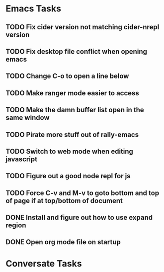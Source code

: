 * Emacs Tasks
** TODO Fix cider version not matching cider-nrepl version
** TODO Fix desktop file conflict when opening emacs
** TODO Change C-o to open a line below
** TODO Make ranger mode easier to access
** TODO Make the damn buffer list open in the same window
** TODO Pirate more stuff out of rally-emacs
** TODO Switch to web mode when editing javascript
** TODO Figure out a good node repl for js
** TODO Force C-v and M-v to goto bottom and top of page if at top/bottom of document
** DONE Install and figure out how to use expand region
   CLOSED: [2017-03-03 Fri 10:43]
** DONE Open org mode file on startup
   CLOSED: [2017-03-02 Thu 23:30]

* Conversate Tasks
